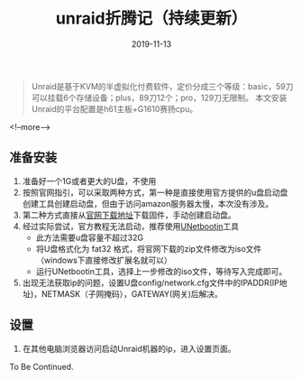#+HUGO_BASE_DIR: ../
#+TITLE: unraid折腾记（持续更新）
#+DATE: 2019-11-13
#+HUGO_AUTO_SET_LASTMOD: t
#+HUGO_TAGS: unraid nas virtualization 
#+HUGO_CATEGORIES: handware
#+HUGO_DRAFT: false

#+BEGIN_QUOTE
Unraid是基于KVM的半虚拟化付费软件，定价分成三个等级：basic，59刀可以挂载6个存储设备；plus，89刀12个；pro，129刀无限制。
本文安装Unraid的平台配置是h61主板+G1610赛扬cpu。
#+END_QUOTE
<!--more-->
** 准备安装
   1. 准备好一个1G或者更大的U盘，不使用
   2. 按照官网指引，可以采取两种方式，第一种是直接使用官方提供的u盘启动盘创建工具创建启动盘，但由于访问amazon服务器太慢，本次没有涉及。
   3. 第二种方式直接从[[https://unraid.net/download][官网下载地址]]下载固件，手动创建启动盘。
   4. 经过实际尝试，官方教程无法启动，推荐使用[[http://unetbootin.github.io/][UNetbootin]]工具
      - 此方法需要u盘容量不超过32G
      - 将U盘格式化为 fat32 格式，将官网下载的zip文件修改为iso文件（windows下直接修改扩展名就可以）
      - 运行UNetbootin工具，选择上一步修改的iso文件，等待写入完成即可。
   5. 出现无法获取ip的问题，设置U盘config/network.cfg文件中的IPADDR(IP地址)，NETMASK（子网掩码），GATEWAY(网关)后解决。
** 设置
   1. 在其他电脑浏览器访问启动Unraid机器的ip，进入设置页面。
   To Be Continued.

